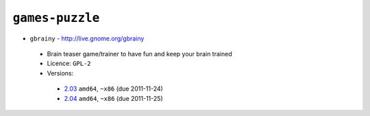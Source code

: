 ``games-puzzle``
----------------

* ``gbrainy`` - http://live.gnome.org/gbrainy

 * Brain teaser game/trainer to have fun and keep your brain trained
 * Licence: ``GPL-2``
 * Versions:

  * `2.03 <https://github.com/JNRowe/jnrowe-misc/blob/master/games-puzzle/gbrainy/gbrainy-2.03.ebuild>`__  ``amd64``, ``~x86`` (due 2011-11-24)
  * `2.04 <https://github.com/JNRowe/jnrowe-misc/blob/master/games-puzzle/gbrainy/gbrainy-2.04.ebuild>`__  ``amd64``, ``~x86`` (due 2011-11-25)

